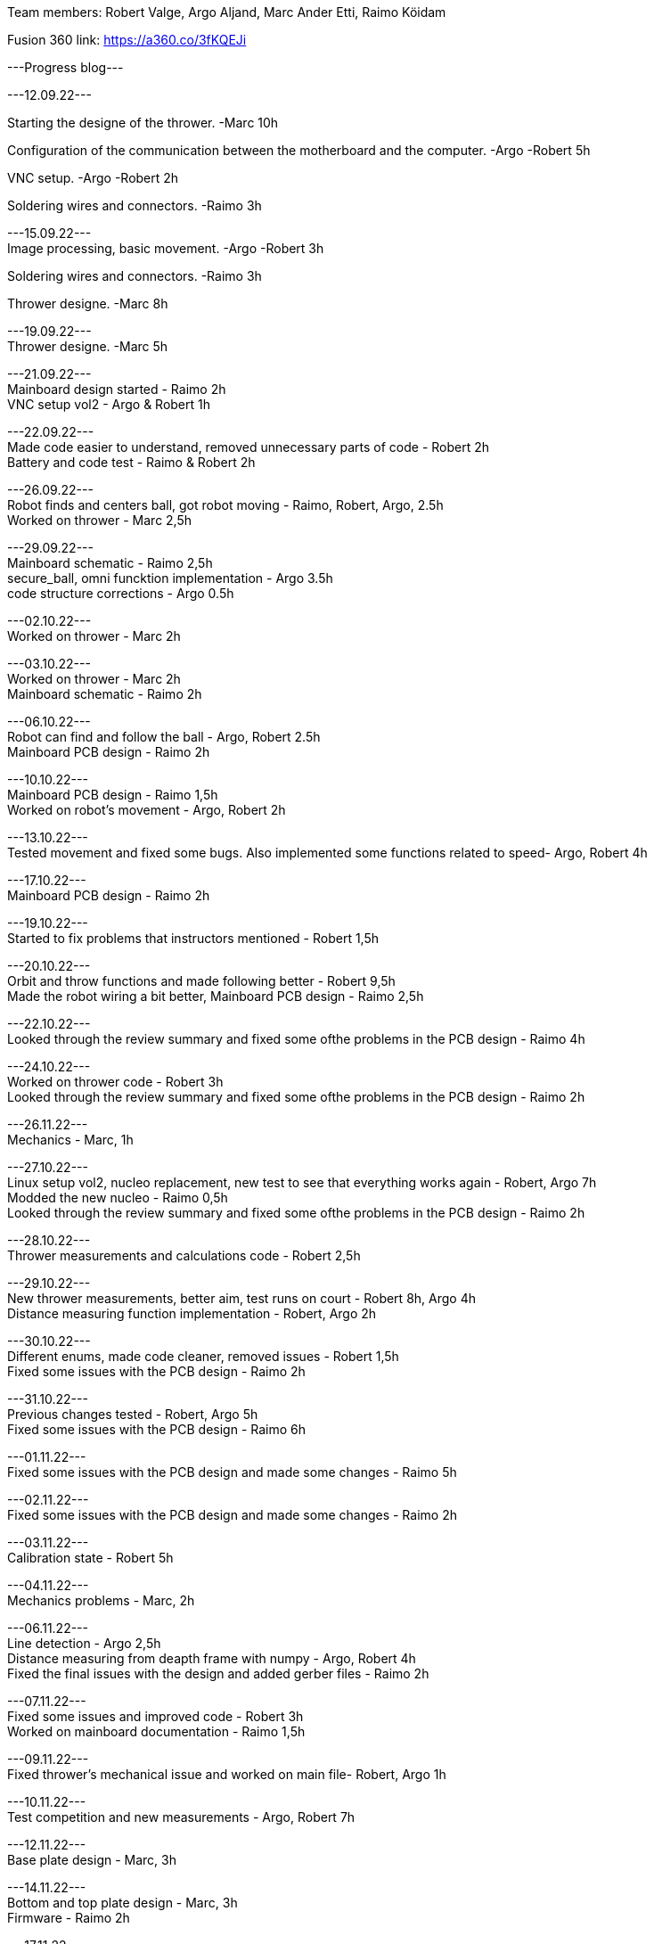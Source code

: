 Team members: Robert Valge, Argo Aljand, Marc Ander Etti, Raimo Köidam
[%hardbreaks]
Fusion 360 link: https://a360.co/3fKQEJi  
[%hardbreaks]
---Progress blog---
[%hardbreaks]
---12.09.22---
[%hardbreaks]
Starting the designe of the thrower. -Marc 10h
[%hardbreaks]
Configuration of the communication between the motherboard and the computer. -Argo -Robert 5h
[%hardbreaks]
VNC setup. -Argo -Robert 2h
[%hardbreaks]
Soldering wires and connectors. -Raimo 3h
[%hardbreaks]

---15.09.22---
Image processing, basic movement. -Argo -Robert 3h
[%hardbreaks]
Soldering wires and connectors. -Raimo 3h
[%hardbreaks]
Thrower designe. -Marc 8h
[%hardbreaks]

---19.09.22---
Thrower designe. -Marc 5h
[%hardbreaks]

---21.09.22---
Mainboard design started - Raimo 2h
VNC setup vol2 - Argo & Robert 1h
[%hardbreaks]

---22.09.22---
Made code easier to understand, removed unnecessary parts of code - Robert 2h
Battery and code test - Raimo & Robert 2h
[%hardbreaks]


---26.09.22---
Robot finds and centers ball, got robot moving - Raimo, Robert, Argo, 2.5h
Worked on thrower - Marc 2,5h
[%hardbreaks]

---29.09.22---
Mainboard schematic - Raimo 2,5h
secure_ball, omni funcktion implementation - Argo 3.5h
code structure corrections - Argo 0.5h

[%hardbreaks]

---02.10.22---
Worked on thrower - Marc 2h
[%hardbreaks]

---03.10.22---
Worked on thrower - Marc 2h
Mainboard schematic - Raimo 2h
[%hardbreaks]

---06.10.22---
Robot can find and follow the ball - Argo, Robert 2.5h
Mainboard PCB design - Raimo 2h
[%hardbreaks]

---10.10.22---
Mainboard PCB design - Raimo 1,5h
Worked on robot's movement - Argo, Robert 2h
[%hardbreaks]

---13.10.22---
Tested movement and fixed some bugs. Also implemented some functions related to speed- Argo, Robert 4h
[%hardbreaks]

---17.10.22---
Mainboard PCB design - Raimo 2h
[%hardbreaks]

---19.10.22---
Started to fix problems that instructors mentioned - Robert 1,5h
[%hardbreaks]
---20.10.22---
Orbit and throw functions and made following better - Robert 9,5h
Made the robot wiring a bit better, Mainboard PCB design - Raimo 2,5h
[%hardbreaks]

---22.10.22---
Looked through the review summary and fixed some ofthe problems in the PCB design - Raimo 4h
[%hardbreaks]

---24.10.22---
Worked on thrower code - Robert 3h
Looked through the review summary and fixed some ofthe problems in the PCB design - Raimo 2h

[%hardbreaks]
---26.11.22---
Mechanics - Marc, 1h

[%hardbreaks]
---27.10.22---
Linux setup vol2, nucleo replacement, new test to see that everything works again - Robert, Argo  7h
Modded the new nucleo - Raimo 0,5h
Looked through the review summary and fixed some ofthe problems in the PCB design - Raimo 2h

[%hardbreaks]
---28.10.22---
Thrower measurements and calculations code - Robert 2,5h

[%hardbreaks]
---29.10.22---
New thrower measurements, better aim, test runs on court - Robert 8h, Argo 4h
Distance measuring function implementation - Robert, Argo 2h

[%hardbreaks]
---30.10.22---
Different enums, made code cleaner, removed issues  - Robert 1,5h
Fixed some issues with the PCB design - Raimo 2h

[%hardbreaks]
---31.10.22---
Previous changes tested - Robert, Argo 5h
Fixed some issues with the PCB design - Raimo 6h

[%hardbreaks]
---01.11.22---
Fixed some issues with the PCB design and made some changes - Raimo 5h

[%hardbreaks]
---02.11.22---
Fixed some issues with the PCB design and made some changes - Raimo 2h

[%hardbreaks]
---03.11.22---
Calibration state - Robert 5h

[%hardbreaks]
---04.11.22---
Mechanics problems - Marc, 2h

[%hardbreaks]
---06.11.22---
Line detection - Argo 2,5h
Distance measuring from deapth frame with numpy - Argo, Robert 4h
Fixed the final issues with the design and added gerber files - Raimo 2h

[%hardbreaks]
---07.11.22---
Fixed some issues and improved code  - Robert 3h
Worked on mainboard documentation - Raimo 1,5h

[%hardbreaks]
---09.11.22---
Fixed thrower's mechanical issue and worked on main file- Robert, Argo 1h


[%hardbreaks]
---10.11.22---
Test competition and new measurements - Argo, Robert 7h

[%hardbreaks]
---12.11.22---
Base plate design - Marc, 3h

[%hardbreaks]
---14.11.22---
Bottom and top plate design - Marc, 3h
Firmware - Raimo 2h

[%hardbreaks]
---17.11.22---
Firmware - Raimo 2h

[%hardbreaks]
---19.11.22---
Chassis and wheels design - Marc, 2h

[%hardbreaks]
---20.11.22---
Chassis design - Marc, 3h

[%hardbreaks]
---21.11.22---
Ref commands and other stuff - Robert 4h
setting up line dedection with @jit - Argo 3h
Thrower and chassis design - Marc 8h
Soldering mainboard - Raimo 4,5h

[%hardbreaks]
---22.11.22---
line dedection using @jit - Argo 3h
Soldering mainboard - Raimo 3h

[%hardbreaks]
---23.11.22---
Soldering mainboard - Raimo 3h

[%hardbreaks]
---24.11.22---
New thrower measurments, throwing calibration corrections, second test competition - Argo, Robert 6h


[%hardbreaks]
---25.11.22---
first sigmoid controller implementation - Argo 2h, Robert 1h

[%hardbreaks]
---27.11.22---
Sigmoid fully implemented and tested - Robert 3h, Argo 4.5h  
Github Issues - Marc 5h  

[%hardbreaks]
---01.12.22---
Thrower and Electronics in Fusion - Marc 7h  

[%hardbreaks]
---02.12.22---
Front guards and github issues - Marc 4h  

[%hardbreaks]
---01.12.22---
Front guards - Marc 3h  







